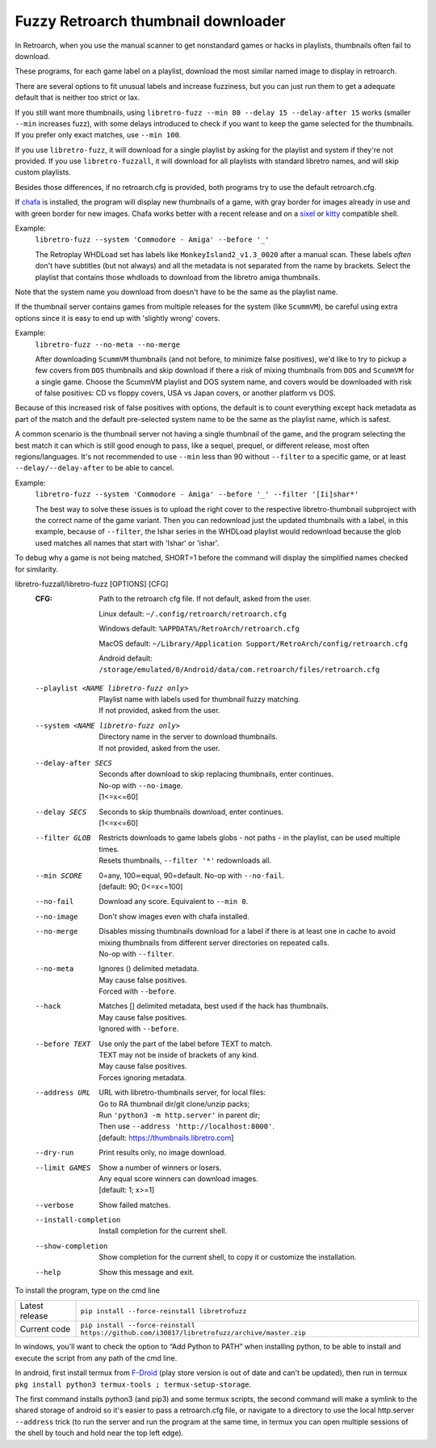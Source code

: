 **Fuzzy Retroarch thumbnail downloader**
========================================

In Retroarch, when you use the manual scanner to get nonstandard games or hacks in playlists, thumbnails often fail to download.

These programs, for each game label on a playlist, download the most similar named image to display in retroarch.

There are several options to fit unusual labels and increase fuzziness, but you can just run them to get a adequate default that is neither too strict or lax.

If you still want more thumbnails, using ``libretro-fuzz --min 80 --delay 15 --delay-after 15`` works (smaller ``--min`` increases fuzz), with some delays introduced to check if you want to keep the game selected for the thumbnails. If you prefer only exact matches, use ``--min 100``.

If you use ``libretro-fuzz``, it will download for a single playlist by asking for the playlist and system if they're not provided.
If you use ``libretro-fuzzall``, it will download for all playlists with standard libretro names, and will skip custom playlists.

Besides those differences, if no retroarch.cfg is provided, both programs try to use the default retroarch.cfg.

If `chafa <https://github.com/hpjansson/chafa>`_ is installed, the program will display new thumbnails of a game, with gray border for images already in use and with green border for new images. Chafa works better with a recent release and on a `sixel <https://en.wikipedia.org/wiki/Sixel>`_ or `kitty <https://sw.kovidgoyal.net/kitty/graphics-protocol/>`_ compatible shell.

Example:
 | ``libretro-fuzz --system 'Commodore - Amiga' --before '_'``

 The Retroplay WHDLoad set has labels like ``MonkeyIsland2_v1.3_0020`` after a manual scan. These labels *often* don't have subtitles (but not always) and all the metadata is not separated from the name by brackets. Select the playlist that contains those whdloads to download from the libretro amiga thumbnails.

Note that the system name you download from doesn't have to be the same as the playlist name.

If the thumbnail server contains games from multiple releases for the system (like ``ScummVM``), be careful using extra options since it is easy to end up with 'slightly wrong' covers.

Example:
 ``libretro-fuzz --no-meta --no-merge``

 After downloading ``ScummVM`` thumbnails (and not before, to minimize false positives), we'd like to try to pickup a few covers from ``DOS`` thumbnails and skip download if there a risk of mixing thumbnails from ``DOS`` and ``ScummVM`` for a single game.
 Choose the ScummVM playlist and DOS system name, and covers would be downloaded with risk of false positives: CD vs floppy covers, USA vs Japan covers, or another platform vs DOS.

Because of this increased risk of false positives with options, the default is to count everything except hack metadata as part of the match and the default pre-selected system name to be the same as the playlist name, which is safest.

A common scenario is the thumbnail server not having a single thumbnail of the game, and the program selecting the best match it can which is still good enough to pass, like a sequel, prequel, or different release, most often regions/languages. It's not recommended to use ``--min`` less than 90 without ``--filter`` to a specific game, or at least ``--delay/--delay-after`` to be able to cancel.

Example:
  ``libretro-fuzz --system 'Commodore - Amiga' --before '_' --filter '[Ii]shar*'``

  The best way to solve these issues is to upload the right cover to the respective libretro-thumbnail subproject with the correct name of the game variant. Then you can redownload just the updated thumbnails with a label, in this example, because of ``--filter``, the Ishar series in the WHDLoad playlist would redownload because the glob used matches all names that start with 'Ishar' or 'ishar'.

To debug why a game is not being matched, SHORT=1 before the command will display the simplified names checked for similarity.

libretro-fuzzall/libretro-fuzz [OPTIONS] [CFG]
  :CFG:                 Path to the retroarch cfg file. If not default, asked from the user.

                        Linux default:   ``~/.config/retroarch/retroarch.cfg``

                        Windows default: ``%APPDATA%/RetroArch/retroarch.cfg``

                        MacOS default:   ``~/Library/Application Support/RetroArch/config/retroarch.cfg``

                        Android default: ``/storage/emulated/0/Android/data/com.retroarch/files/retroarch.cfg``

  --playlist <NAME libretro-fuzz only>
                        | Playlist name with labels used for thumbnail fuzzy matching.
                        | If not provided, asked from the user.
  --system <NAME libretro-fuzz only>
                        | Directory name in the server to download thumbnails.
                        | If not provided, asked from the user.
  --delay-after SECS    | Seconds after download to skip replacing thumbnails, enter continues.
                        | No-op with ``--no-image``.
                        | [1<=x<=60]
  --delay SECS          | Seconds to skip thumbnails download, enter continues.
                        | [1<=x<=60]
  --filter GLOB         | Restricts downloads to game labels globs - not paths - in the playlist, can be used multiple times.
                        | Resets thumbnails, ``--filter '*'`` redownloads all.
  --min SCORE           | 0=any, 100≃equal, 90=default. No-op with ``--no-fail``.
                        | [default: 90; 0<=x<=100]
  --no-fail             Download any score. Equivalent to ``--min 0``.
  --no-image            Don't show images even with chafa installed.
  --no-merge            | Disables missing thumbnails download for a label if there is at least one in cache to avoid mixing thumbnails from different server directories on repeated calls.
                        | No-op with ``--filter``.
  --no-meta             | Ignores () delimited metadata.
                        | May cause false positives.
                        | Forced with ``--before``.
  --hack                | Matches [] delimited metadata, best used if the hack has thumbnails.
                        | May cause false positives.
                        | Ignored with ``--before``.
  --before TEXT         | Use only the part of the label before TEXT to match.
                        | TEXT may not be inside of brackets of any kind.
                        | May cause false positives.
                        | Forces ignoring metadata.
  --address URL         | URL with libretro-thumbnails server, for local files:
                        | Go to RA thumbnail dir/git clone/unzip packs;
                        | Run ``'python3 -m http.server'`` in parent dir;
                        | Then use ``--address 'http://localhost:8000'``.
                        | [default: https://thumbnails.libretro.com]
  --dry-run             Print results only, no image download.
  --limit GAMES         | Show a number of winners or losers.
                        | Any equal score winners can download images.
                        | [default: 1; x>=1]
  --verbose             Show failed matches.
  --install-completion  Install completion for the current shell.
  --show-completion     Show completion for the current shell, to copy it or customize the installation.
  --help                Show this message and exit.



To install the program, type on the cmd line

+----------------+---------------------------------------------------------------------------------------------+
| Latest release | ``pip install --force-reinstall libretrofuzz``                                              |
+----------------+---------------------------------------------------------------------------------------------+
| Current code   | ``pip install --force-reinstall https://github.com/i30817/libretrofuzz/archive/master.zip`` |
+----------------+---------------------------------------------------------------------------------------------+

In windows, you'll want to check the option to “Add Python to PATH” when installing python, to be able to install and execute the script from any path of the cmd line.

In android, first install termux from `F-Droid <https://f-droid.org/packages/com.termux/>`_ (play store version is out of date and can't be updated), then run in termux ``pkg install python3 termux-tools ; termux-setup-storage``.

The first command installs python3 (and pip3) and some termux scripts, the second command will make a symlink to the shared storage of android so it's easier to pass a retroarch.cfg file, or navigate to a directory to use the local http.server ``--address`` trick (to run the server and run the program at the same time, in termux you can open multiple sessions of the shell by touch and hold near the top left edge).
